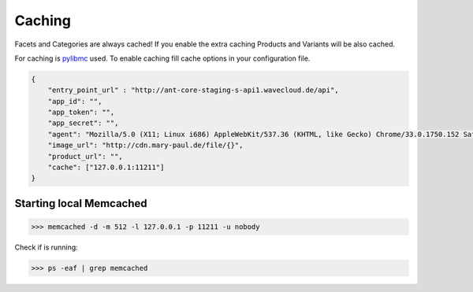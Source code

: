 Caching
=======

Facets and Categories are always cached!
If you enable the extra caching Products and Variants will be also cached.

For caching is `pylibmc <http://sendapatch.se/projects/pylibmc/>`_ used.
To enable caching fill cache options in your configuration file.

.. code-block:: json

    {
        "entry_point_url" : "http://ant-core-staging-s-api1.wavecloud.de/api",
        "app_id": "",
        "app_token": "",
        "app_secret": "",
        "agent": "Mozilla/5.0 (X11; Linux i686) AppleWebKit/537.36 (KHTML, like Gecko) Chrome/33.0.1750.152 Safari/537.36",
        "image_url": "http://cdn.mary-paul.de/file/{}",
        "product_url": "",
        "cache": ["127.0.0.1:11211"]
    }


Starting local Memcached
------------------------

.. code-block:: bash

    >>> memcached -d -m 512 -l 127.0.0.1 -p 11211 -u nobody

Check if is running:

.. code-block:: bash

    >>> ps -eaf | grep memcached
